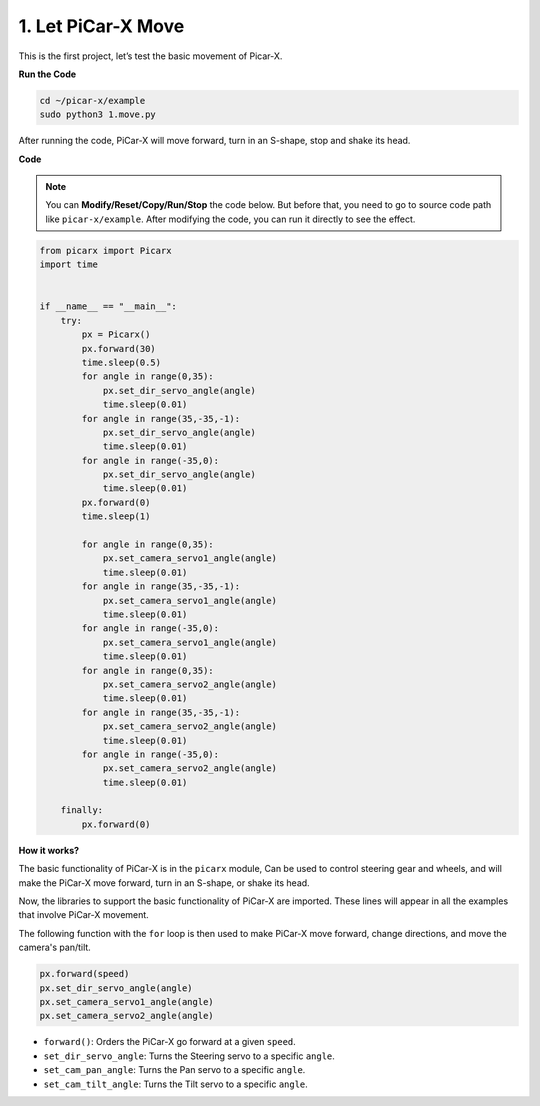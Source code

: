 1. Let PiCar-X Move
========================

This is the first project, let’s test the basic movement of Picar-X.

**Run the Code**

.. raw:: html

    <run></run>

.. code-block::

    cd ~/picar-x/example
    sudo python3 1.move.py

After running the code, PiCar-X will move forward, turn in an S-shape, stop and shake its head. 

**Code**

.. note::
    You can **Modify/Reset/Copy/Run/Stop** the code below. But before that, you need to go to  source code path like ``picar-x/example``. After modifying the code, you can run it directly to see the effect.

.. raw:: html

    <run></run>

.. code-block:: python

    from picarx import Picarx
    import time


    if __name__ == "__main__":
        try:
            px = Picarx()
            px.forward(30)
            time.sleep(0.5)
            for angle in range(0,35):
                px.set_dir_servo_angle(angle)
                time.sleep(0.01)
            for angle in range(35,-35,-1):
                px.set_dir_servo_angle(angle)
                time.sleep(0.01)        
            for angle in range(-35,0):
                px.set_dir_servo_angle(angle)
                time.sleep(0.01)
            px.forward(0)
            time.sleep(1)

            for angle in range(0,35):
                px.set_camera_servo1_angle(angle)
                time.sleep(0.01)
            for angle in range(35,-35,-1):
                px.set_camera_servo1_angle(angle)
                time.sleep(0.01)        
            for angle in range(-35,0):
                px.set_camera_servo1_angle(angle)
                time.sleep(0.01)
            for angle in range(0,35):
                px.set_camera_servo2_angle(angle)
                time.sleep(0.01)
            for angle in range(35,-35,-1):
                px.set_camera_servo2_angle(angle)
                time.sleep(0.01)        
            for angle in range(-35,0):
                px.set_camera_servo2_angle(angle)
                time.sleep(0.01)
                
        finally:
            px.forward(0)

**How it works?**

The basic functionality of PiCar-X is in the ``picarx`` module,
Can be used to control steering gear and wheels,
and will make the PiCar-X move forward, turn in an S-shape, or shake its head. 

Now, the libraries to support the basic functionality of PiCar-X are imported. 
These lines will appear in all the examples that involve PiCar-X movement.

.. code-block:: python
    :emphasize-lines: 0

    from picarx import Picarx
    import time

The following function with the ``for`` loop is then used to make PiCar-X 
move forward, change directions, and move the camera's pan/tilt.

.. code-block:: python

    px.forward(speed)    
    px.set_dir_servo_angle(angle)
    px.set_camera_servo1_angle(angle)
    px.set_camera_servo2_angle(angle)

* ``forward()``: Orders the PiCar-X go forward at a given ``speed``.
* ``set_dir_servo_angle``: Turns the Steering servo to a specific ``angle``.
* ``set_cam_pan_angle``: Turns the Pan servo to a specific ``angle``.
* ``set_cam_tilt_angle``: Turns the Tilt servo to a specific ``angle``.

.. image:: img/pan_tilt_servo.png
    :width: 400